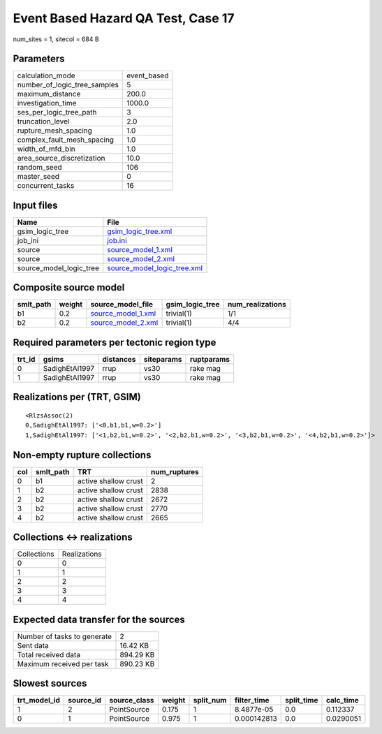 Event Based Hazard QA Test, Case 17
===================================

num_sites = 1, sitecol = 684 B

Parameters
----------
============================ ===========
calculation_mode             event_based
number_of_logic_tree_samples 5          
maximum_distance             200.0      
investigation_time           1000.0     
ses_per_logic_tree_path      3          
truncation_level             2.0        
rupture_mesh_spacing         1.0        
complex_fault_mesh_spacing   1.0        
width_of_mfd_bin             1.0        
area_source_discretization   10.0       
random_seed                  106        
master_seed                  0          
concurrent_tasks             16         
============================ ===========

Input files
-----------
======================= ============================================================
Name                    File                                                        
======================= ============================================================
gsim_logic_tree         `gsim_logic_tree.xml <gsim_logic_tree.xml>`_                
job_ini                 `job.ini <job.ini>`_                                        
source                  `source_model_1.xml <source_model_1.xml>`_                  
source                  `source_model_2.xml <source_model_2.xml>`_                  
source_model_logic_tree `source_model_logic_tree.xml <source_model_logic_tree.xml>`_
======================= ============================================================

Composite source model
----------------------
========= ====== ========================================== =============== ================
smlt_path weight source_model_file                          gsim_logic_tree num_realizations
========= ====== ========================================== =============== ================
b1        0.2    `source_model_1.xml <source_model_1.xml>`_ trivial(1)      1/1             
b2        0.2    `source_model_2.xml <source_model_2.xml>`_ trivial(1)      4/4             
========= ====== ========================================== =============== ================

Required parameters per tectonic region type
--------------------------------------------
====== ============== ========= ========== ==========
trt_id gsims          distances siteparams ruptparams
====== ============== ========= ========== ==========
0      SadighEtAl1997 rrup      vs30       rake mag  
1      SadighEtAl1997 rrup      vs30       rake mag  
====== ============== ========= ========== ==========

Realizations per (TRT, GSIM)
----------------------------

::

  <RlzsAssoc(2)
  0,SadighEtAl1997: ['<0,b1,b1,w=0.2>']
  1,SadighEtAl1997: ['<1,b2,b1,w=0.2>', '<2,b2,b1,w=0.2>', '<3,b2,b1,w=0.2>', '<4,b2,b1,w=0.2>']>

Non-empty rupture collections
-----------------------------
=== ========= ==================== ============
col smlt_path TRT                  num_ruptures
=== ========= ==================== ============
0   b1        active shallow crust 2           
1   b2        active shallow crust 2838        
2   b2        active shallow crust 2672        
3   b2        active shallow crust 2770        
4   b2        active shallow crust 2665        
=== ========= ==================== ============

Collections <-> realizations
----------------------------
=========== ============
Collections Realizations
0           0           
1           1           
2           2           
3           3           
4           4           
=========== ============

Expected data transfer for the sources
--------------------------------------
=========================== =========
Number of tasks to generate 2        
Sent data                   16.42 KB 
Total received data         894.29 KB
Maximum received per task   890.23 KB
=========================== =========

Slowest sources
---------------
============ ========= ============ ====== ========= =========== ========== =========
trt_model_id source_id source_class weight split_num filter_time split_time calc_time
============ ========= ============ ====== ========= =========== ========== =========
1            2         PointSource  0.175  1         8.4877e-05  0.0        0.112337 
0            1         PointSource  0.975  1         0.000142813 0.0        0.0290051
============ ========= ============ ====== ========= =========== ========== =========